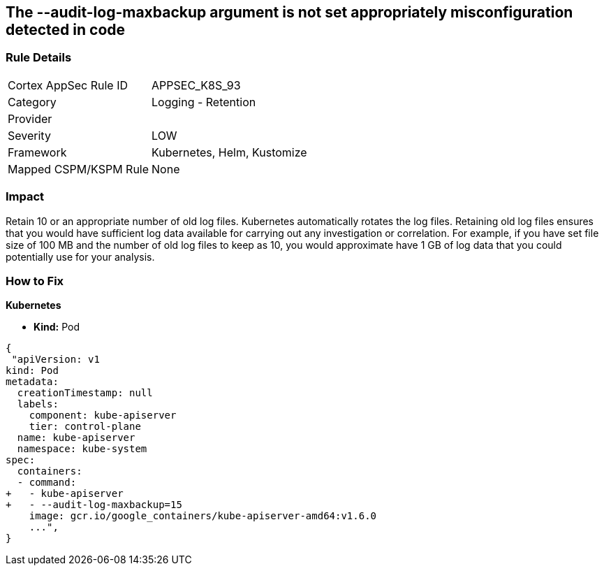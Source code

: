 == The --audit-log-maxbackup argument is not set appropriately misconfiguration detected in code
// '--audit-log-maxbackup' argument not set appropriately


=== Rule Details

[cols="1,2"]
|===
|Cortex AppSec Rule ID |APPSEC_K8S_93
|Category |Logging - Retention
|Provider |
|Severity |LOW
|Framework |Kubernetes, Helm, Kustomize
|Mapped CSPM/KSPM Rule |None
|===
 



=== Impact
Retain 10 or an appropriate number of old log files.
Kubernetes automatically rotates the log files.
Retaining old log files ensures that you would have sufficient log data available for carrying out any investigation or correlation.
For example, if you have set file size of 100 MB and the number of old log files to keep as 10, you would approximate have 1 GB of log data that you could potentially use for your analysis.

=== How to Fix


*Kubernetes* 


* *Kind:* Pod


[source,yaml]
----
{
 "apiVersion: v1
kind: Pod
metadata:
  creationTimestamp: null
  labels:
    component: kube-apiserver
    tier: control-plane
  name: kube-apiserver
  namespace: kube-system
spec:
  containers:
  - command:
+   - kube-apiserver
+   - --audit-log-maxbackup=15
    image: gcr.io/google_containers/kube-apiserver-amd64:v1.6.0
    ...",
}
----

